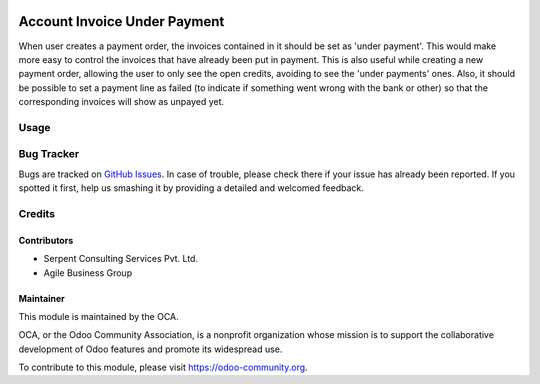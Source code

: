 .. image:: https://img.shields.io/badge/licence-AGPL--3-blue.svg
    :alt: License: AGPL-3

=============================
Account Invoice Under Payment
=============================

When user creates a payment order, the invoices contained in it should be set as 'under payment'.
This would make more easy to control the invoices that have already been put in payment.
This is also useful while creating a new payment order, allowing the user to only see the open credits, avoiding to see the 'under payments' ones.
Also, it should be possible to set a payment line as failed (to indicate if something went wrong with the bank or other) so that the corresponding invoices will show as unpayed yet.

Usage
=====

.. image:: https://odoo-community.org/website/image/ir.attachment/5784_f2813bd/datas
   :alt: Try me on Runbot
   :target: https://runbot.odoo-community.org/runbot/96/8.0

Bug Tracker
===========

Bugs are tracked on `GitHub Issues <https://github.com/OCA/account-payment/issues>`_.
In case of trouble, please check there if your issue has already been reported.
If you spotted it first, help us smashing it by providing a detailed and welcomed feedback.

Credits
=======

Contributors
------------
* Serpent Consulting Services Pvt. Ltd.
* Agile Business Group

Maintainer
----------

.. image:: https://odoo-community.org/logo.png
   :alt: Odoo Community Association
   :target: https://odoo-community.org

This module is maintained by the OCA.

OCA, or the Odoo Community Association, is a nonprofit organization whose
mission is to support the collaborative development of Odoo features and
promote its widespread use.

To contribute to this module, please visit https://odoo-community.org.
